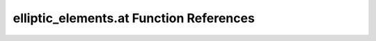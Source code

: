 .. _elliptic_elements.at_ref:

elliptic_elements.at Function References
=======================================================
